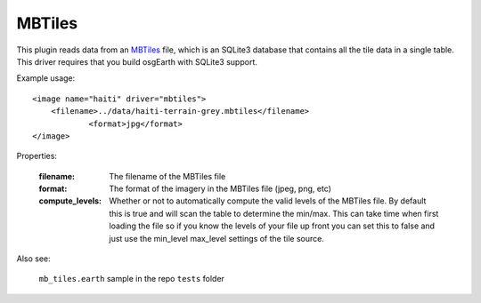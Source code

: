 MBTiles
=========================
This plugin reads data from an `MBTiles`_ file, which is an SQLite3 database that contains all the tile data in a single table.  This driver requires that you build osgEarth with SQLite3 support.

Example usage::

    <image name="haiti" driver="mbtiles">
        <filename>../data/haiti-terrain-grey.mbtiles</filename>
		<format>jpg</format>
    </image>
    
Properties:

    :filename:          The filename of the MBTiles file
    :format:            The format of the imagery in the MBTiles file (jpeg, png, etc)
    :compute_levels:    Whether or not to automatically compute the valid levels of the MBTiles file.
                        By default this is true and will scan the table to determine the min/max.
                        This can take time when first loading the file so if you know the levels of your file 
                        up front you can set this to false and just use the min_level max_level settings of the tile source.
       
Also see:

    ``mb_tiles.earth`` sample in the repo ``tests`` folder
    

.. _MBTiles:  https://www.mapbox.com/developers/mbtiles/
